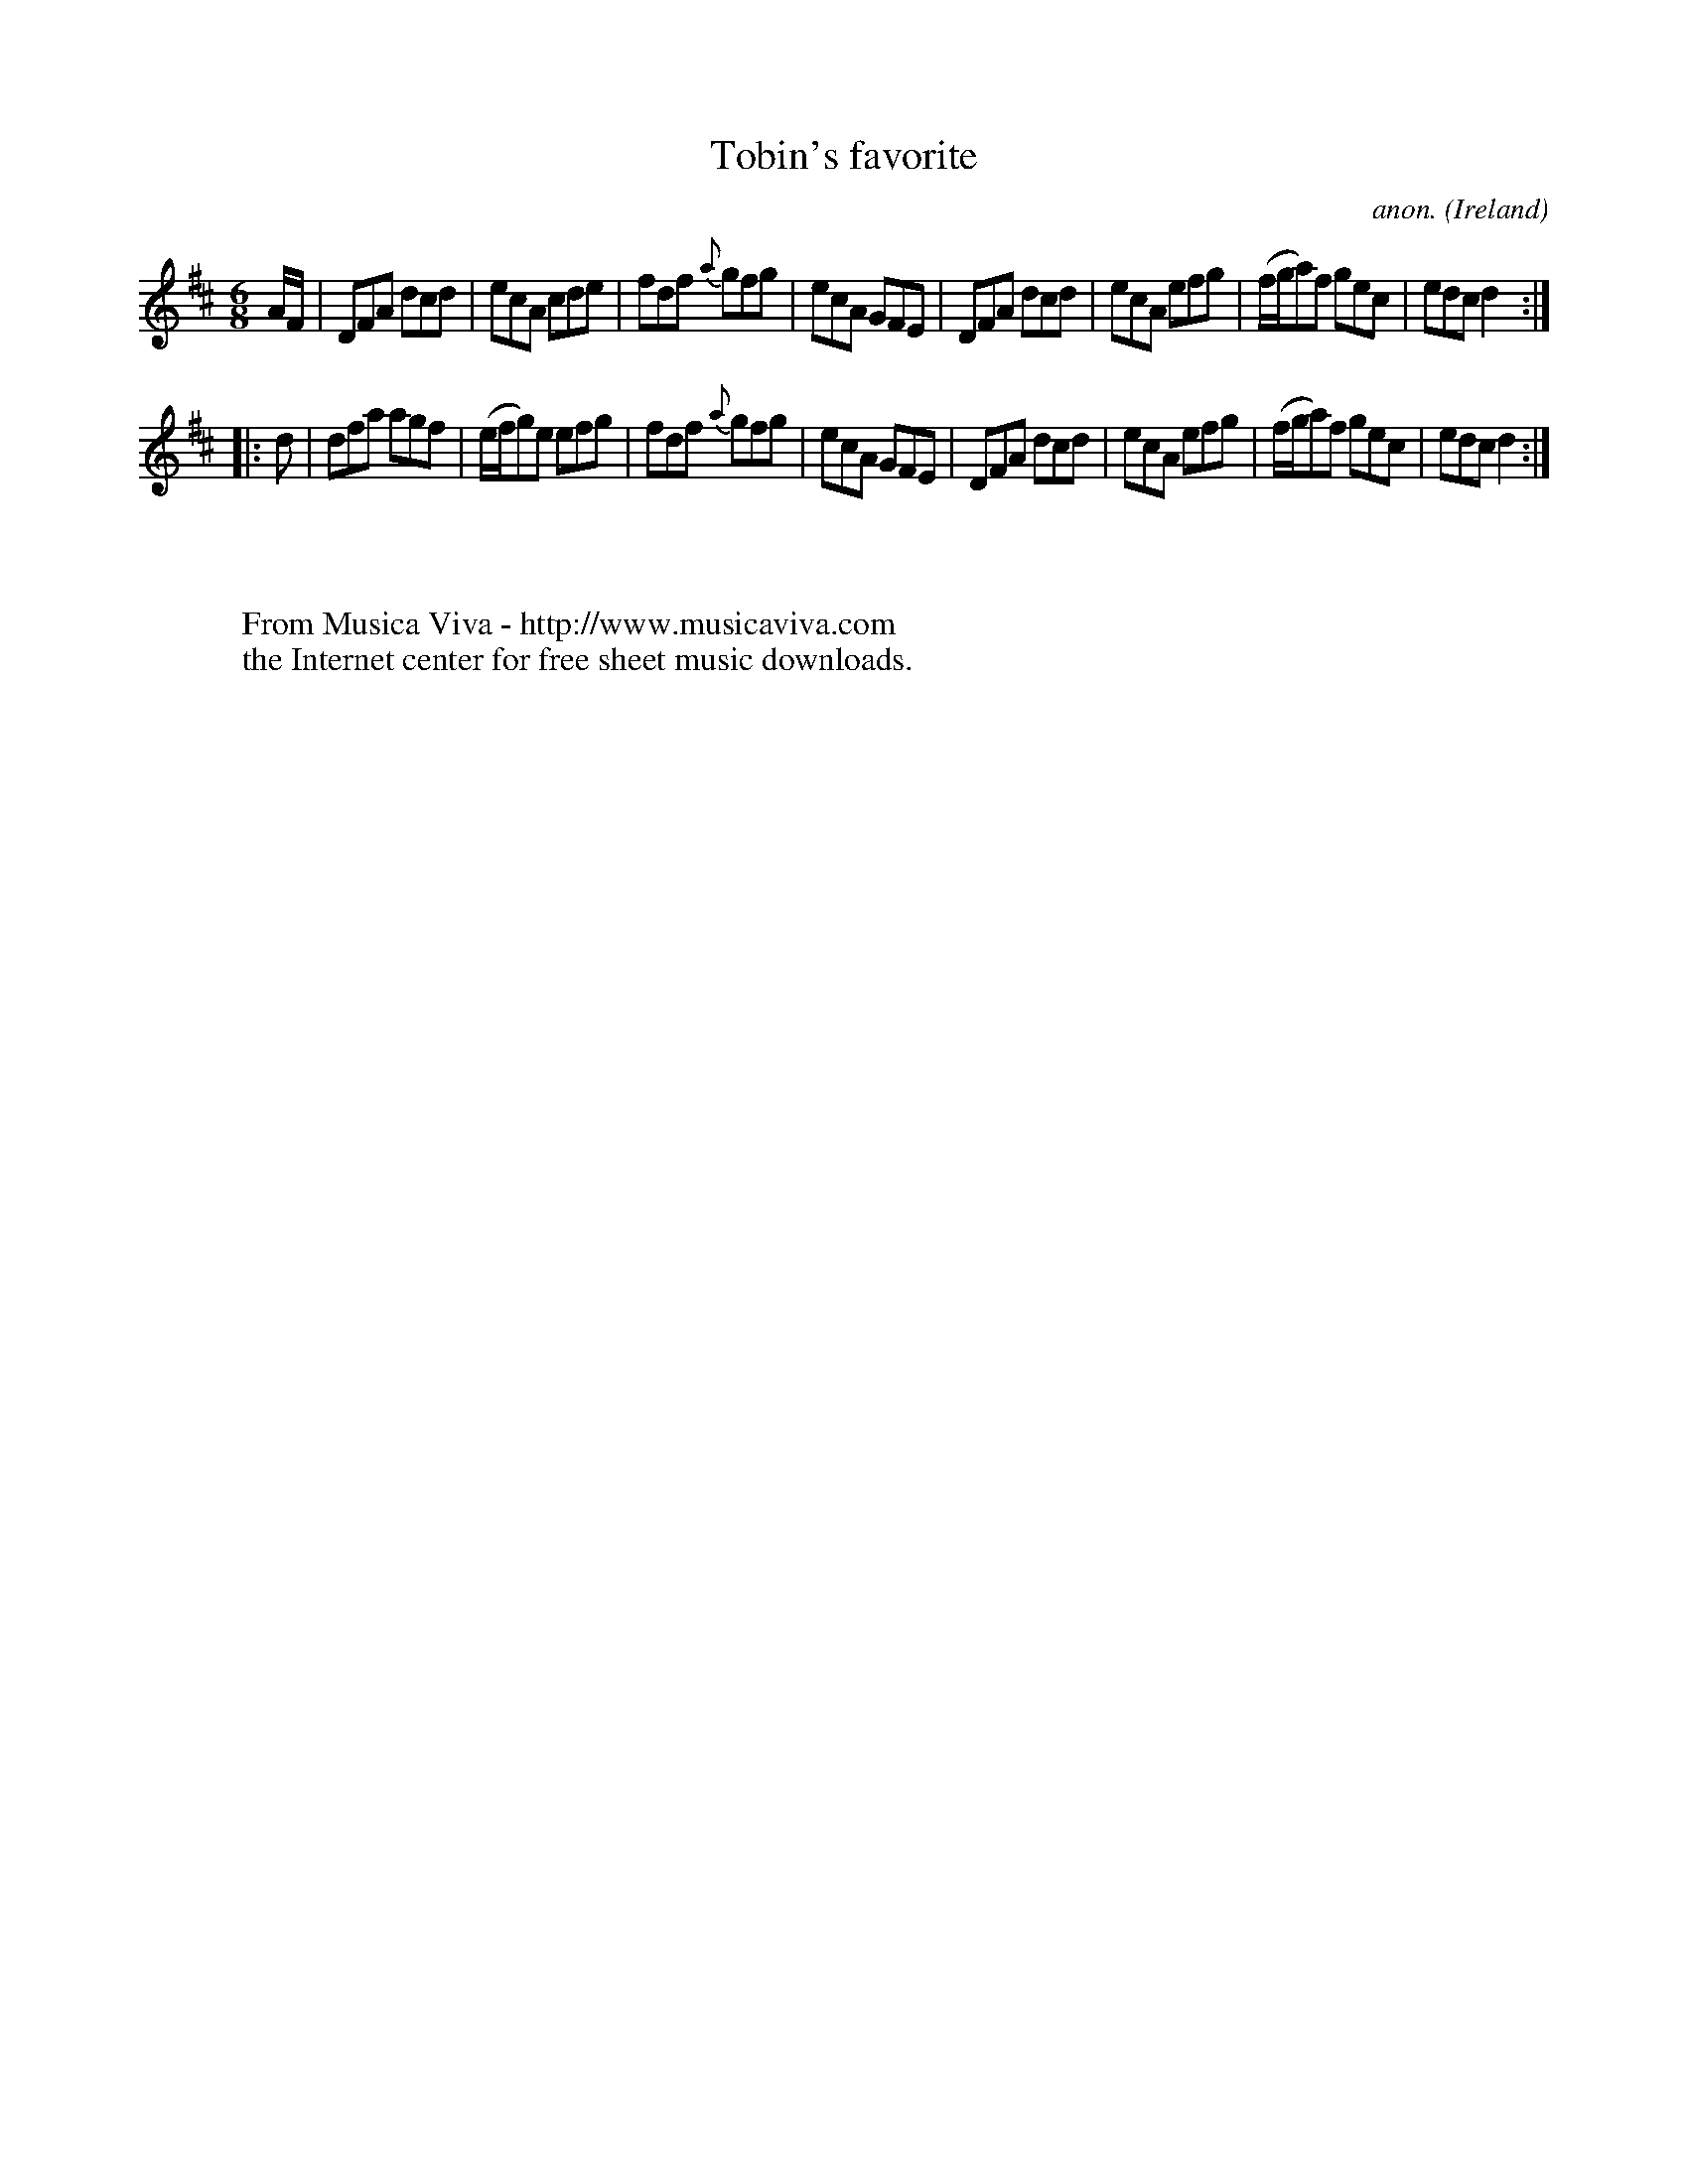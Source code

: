 X:52
T:Tobin's favorite
C:anon.
O:Ireland
B:Francis O'Neill: "The Dance Music of Ireland" (1907) no. 52
R:Double jig
Z:Transcribed by Frank Nordberg - http://www.musicaviva.com
F:http://www.musicaviva.com/abc/tunes/ireland/oneill-1001/0052/oneill-1001-0052-1.abc
M:6/8
L:1/8
K:D
A/F/|DFA dcd|ecA cde|fdf {a}gfg|ecA GFE|DFA dcd|ecA efg|(f/g/a)f gec|edc d2:|
|:d|dfa agf|(e/f/g)e efg|fdf {a}gfg|ecA GFE|DFA dcd|ecA efg|(f/g/a)f gec|edc d2:|
W:
W:
W:  From Musica Viva - http://www.musicaviva.com
W:  the Internet center for free sheet music downloads.
